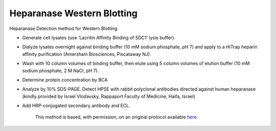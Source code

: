 Heparanase Western Blotting
========================================================================================================

.. sectionauthor:: Gordon W. Laurie <>
.. tags:: western-blot,heparanase

Heparanase Detection method for Western Blotting








- Generate cell lysates (use ‘Lacritin Affinity Binding of SDC1’ lysis buffer).  

- Dialyze lysates overnight against binding buffer (10 mM sodium phosphate, pH 7) and apply to a HiTrap heparin affinity purification (Amersham Biosciences, Piscataway NJ).

- Wash with 10 column volumes of binding buffer, then elute using 5 column volumes of elution buffer (10 mM sodium phosphate, 2 M NaCl, pH 7).  

- Determine protein concentration by BCA

- Analyze by 10% SDS-PAGE. Detect HPSE with rabbit polyclonal antibodies directed against human heparanase (kindly provided by Israel Vlodavsky, Rappaport Faculty of Medicine, Haifa, Israel) 

- Add HRP-conjugated secondary antibody and ECL. 






    This method is based, with permission, on an original protocol available 
    `here <(http://people.virginia.edu/~gwl6s/home.html/Methods/Heparanase.html>`__.

